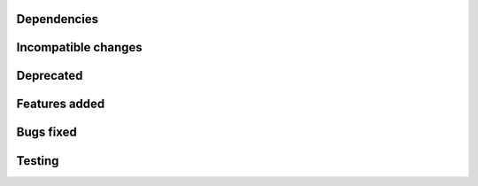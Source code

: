 Dependencies
------------

Incompatible changes
--------------------

Deprecated
----------

Features added
--------------

Bugs fixed
----------

Testing
-------
